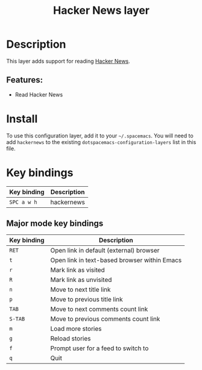 #+TITLE: Hacker News layer

#+TAGS: layer|web service

* Table of Contents                     :TOC_5_gh:noexport:
- [[#description][Description]]
  - [[#features][Features:]]
- [[#install][Install]]
- [[#key-bindings][Key bindings]]
  - [[#major-mode-key-bindings][Major mode key bindings]]

* Description
This layer adds support for reading [[https://news.ycombinator.com/][Hacker News]].

** Features:
- Read Hacker News

* Install
To use this configuration layer, add it to your =~/.spacemacs=. You will need to
add =hackernews= to the existing =dotspacemacs-configuration-layers= list in this
file.

* Key bindings

| Key binding | Description |
|-------------+-------------|
| ~SPC a w h~ | hackernews  |

** Major mode key bindings

| Key binding | Description                                  |
|-------------+----------------------------------------------|
| ~RET~       | Open link in default (external) browser      |
| ~t~         | Open link in text-based browser within Emacs |
| ~r~         | Mark link as visited                         |
| ~R~         | Mark link as unvisited                       |
| ~n~         | Move to next title link                      |
| ~p~         | Move to previous title link                  |
| ~TAB~       | Move to next comments count link             |
| ~S-TAB~     | Move to previous comments count link         |
| ~m~         | Load more stories                            |
| ~g~         | Reload stories                               |
| ~f~         | Prompt user for a feed to switch to          |
| ~q~         | Quit                                         |
